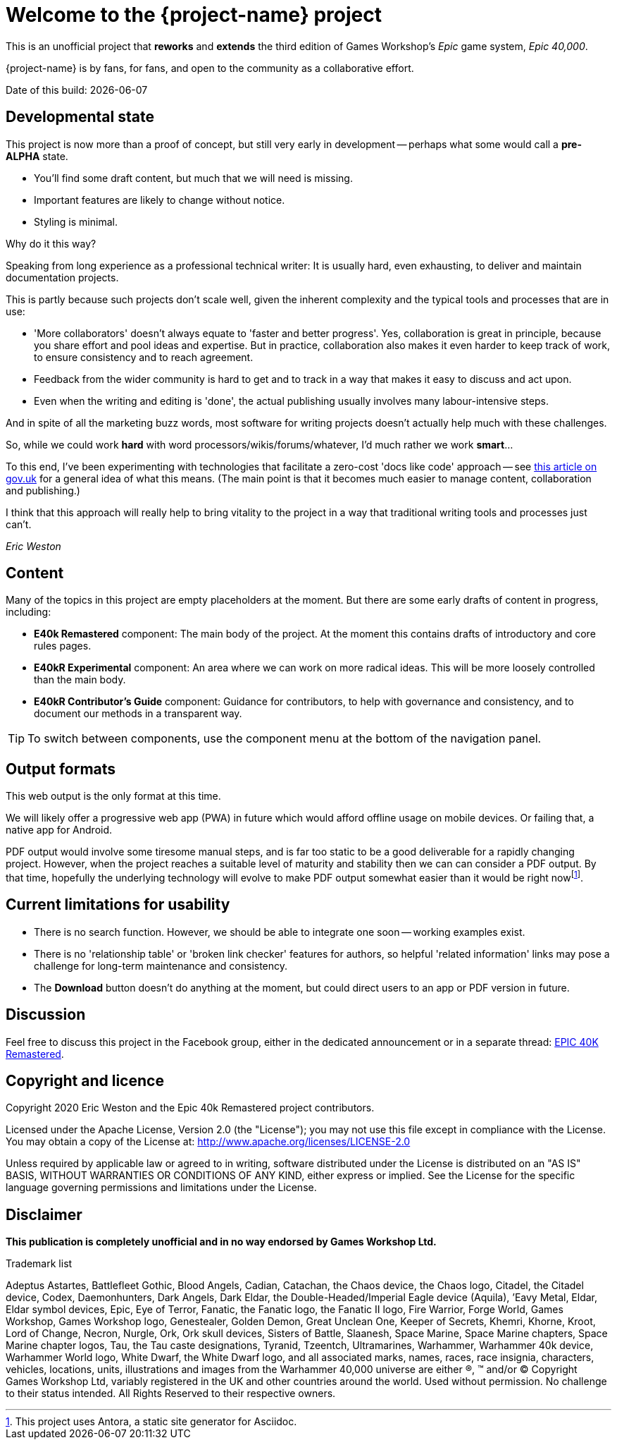 = Welcome to the {project-name} project
:experimental:

This is an unofficial project that *reworks* and *extends* the third edition of Games Workshop's _Epic_ game system, _Epic 40,000_.

{project-name} is by fans, for fans, and open to the community as a collaborative effort.

Date of this build: {docdate}

== Developmental state 
This project is now more than a proof of concept, but still very early in development -- perhaps what some would call a *pre-ALPHA* state.

* You'll find some draft content, but much that we will need is missing.
* Important features are likely to change without notice.
* Styling is minimal.

.Why do it this way?
****
Speaking from long experience as a professional technical writer: It is usually hard, even exhausting, to deliver and maintain documentation projects.

This is partly because such projects don't scale well, given the inherent complexity and the typical tools and processes that are in use:

* 'More collaborators' doesn't always equate to 'faster and better progress'.
Yes, collaboration is great in principle, because you share effort and pool ideas and expertise.
But in practice, collaboration also makes it even harder to keep track of work, to ensure consistency and to reach agreement.
* Feedback from the wider community is hard to get and to track in a way that makes it easy to discuss and act upon.
* Even when the writing and editing is 'done', the actual publishing usually involves many labour-intensive steps.

And in spite of all the marketing buzz words, most software for writing projects doesn't actually help much with these challenges.

So, while we could work *hard* with word processors/wikis/forums/whatever, I'd much rather we work *smart*...

To this end, I've been experimenting with technologies that facilitate a zero-cost 'docs like code' approach -- see link:https://technology.blog.gov.uk/2017/08/25/why-we-use-a-docs-as-code-approach-for-technical-documentation/[this article on gov.uk, window=_blank] for a general idea of what this means.
(The main point is that it becomes much easier to manage content, collaboration and publishing.)

I think that this approach will really help to bring vitality to the project in a way that traditional writing tools and processes just can't.

_Eric Weston_
****

== Content
Many of the topics in this project are empty placeholders at the moment.
But there are some early drafts of content in progress, including:

* *E40k Remastered* component: The main body of the project.
At the moment this contains drafts of introductory and core rules pages.
* *E40kR Experimental* component: An area where we can work on more radical ideas.
This will be more loosely controlled than the main body.
* *E40kR Contributor's Guide* component: Guidance for contributors, to help with governance and consistency, and to document our methods in a transparent way.

TIP: To switch between components, use the component menu at the bottom of the navigation panel.

== Output formats
This web output is the only format at this time.

We will likely offer a progressive web app (PWA) in future which would afford offline usage on mobile devices.
Or failing that, a native app for Android.

PDF output would involve some tiresome manual steps, and is far too static to be a good deliverable for a rapidly changing project.
However, when the project reaches a suitable level of maturity and stability then we can can consider a PDF output.
By that time, hopefully the underlying technology will evolve to make PDF output somewhat easier than it would be right nowfootnote:[This project uses Antora, a static site generator for Asciidoc.].

== Current limitations for usability
* There is no search function.
However, we should be able to integrate one soon -- working examples exist.
* There is no 'relationship table' or 'broken link checker' features for authors, so helpful 'related information' links may pose a challenge for long-term maintenance and consistency.
//* The *Edit this page* function is inactive.
//I expect it to provide an easy route for people to contribute in future.
* The btn:[Download] button doesn't do anything at the moment, but could direct users to an app or PDF version in future.

== Discussion
Feel free to discuss this project in the Facebook group, either in the dedicated announcement or in a separate thread: link:https://www.facebook.com/groups/1952676958177757[+EPIC 40K Remastered+, window=_blank].

== Copyright and licence

Copyright 2020 Eric Weston and the Epic 40k Remastered project contributors.

Licensed under the Apache License, Version 2.0 (the "License"); you may not use this file except in compliance with the License.
You may obtain a copy of the License at: http://www.apache.org/licenses/LICENSE-2.0

Unless required by applicable law or agreed to in writing, software distributed under the License is distributed on an "AS IS" BASIS, WITHOUT WARRANTIES OR CONDITIONS OF ANY KIND, either express or implied.
See the License for the specific language governing permissions and limitations under the License.

== Disclaimer

*This publication is completely unofficial and in no way endorsed by Games Workshop Ltd.*

.Trademark list
****
Adeptus Astartes, Battlefleet Gothic, Blood Angels, Cadian, Catachan, the Chaos device, the Chaos logo, Citadel, the Citadel device, Codex, Daemonhunters, Dark Angels, Dark Eldar, the Double-Headed/Imperial Eagle device (Aquila), ’Eavy Metal, Eldar, Eldar symbol devices, Epic, Eye of Terror, Fanatic, the Fanatic logo, the Fanatic II logo, Fire Warrior, Forge World, Games Workshop, Games Workshop logo, Genestealer, Golden Demon, Great Unclean One, Keeper of Secrets, Khemri, Khorne, Kroot, Lord of Change, Necron, Nurgle, Ork, Ork skull devices, Sisters of Battle, Slaanesh, Space Marine, Space Marine chapters, Space Marine chapter logos, Tau, the Tau caste designations, Tyranid, Tzeentch, Ultramarines, Warhammer, Warhammer 40k device, Warhammer World logo, White Dwarf, the White Dwarf logo, and all associated marks, names, races, race insignia, characters, vehicles, locations, units, illustrations and images from the Warhammer 40,000 universe are either ®, ™ and/or © Copyright Games Workshop Ltd, variably registered in the UK and other countries around the world. Used without permission. No challenge to their status intended. All Rights Reserved to their respective owners.
****